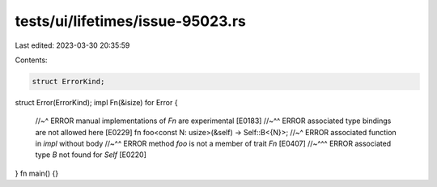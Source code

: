 tests/ui/lifetimes/issue-95023.rs
=================================

Last edited: 2023-03-30 20:35:59

Contents:

.. code-block:: rs

    struct ErrorKind;
struct Error(ErrorKind);
impl Fn(&isize) for Error {
    //~^ ERROR manual implementations of `Fn` are experimental [E0183]
    //~^^ ERROR associated type bindings are not allowed here [E0229]
    fn foo<const N: usize>(&self) -> Self::B<{N}>;
    //~^ ERROR associated function in `impl` without body
    //~^^ ERROR method `foo` is not a member of trait `Fn` [E0407]
    //~^^^ ERROR associated type `B` not found for `Self` [E0220]
}
fn main() {}


